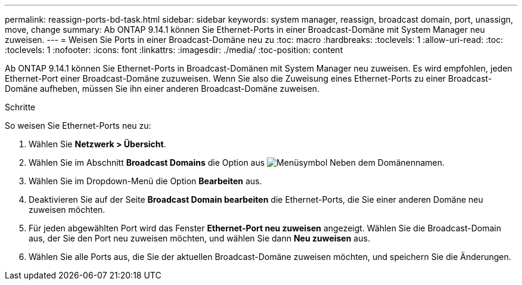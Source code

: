 ---
permalink: reassign-ports-bd-task.html 
sidebar: sidebar 
keywords: system manager, reassign, broadcast domain, port, unassign, move, change 
summary: Ab ONTAP 9.14.1 können Sie Ethernet-Ports in einer Broadcast-Domäne mit System Manager neu zuweisen. 
---
= Weisen Sie Ports in einer Broadcast-Domäne neu zu
:toc: macro
:hardbreaks:
:toclevels: 1
:allow-uri-read: 
:toc: 
:toclevels: 1
:nofooter: 
:icons: font
:linkattrs: 
:imagesdir: ./media/
:toc-position: content


[role="lead"]
Ab ONTAP 9.14.1 können Sie Ethernet-Ports in Broadcast-Domänen mit System Manager neu zuweisen. Es wird empfohlen, jeden Ethernet-Port einer Broadcast-Domäne zuzuweisen.  Wenn Sie also die Zuweisung eines Ethernet-Ports zu einer Broadcast-Domäne aufheben, müssen Sie ihn einer anderen Broadcast-Domäne zuweisen.

.Schritte
So weisen Sie Ethernet-Ports neu zu:

. Wählen Sie *Netzwerk > Übersicht*.
. Wählen Sie im Abschnitt *Broadcast Domains* die Option aus image:icon_kabob.gif["Menüsymbol"] Neben dem Domänennamen.
. Wählen Sie im Dropdown-Menü die Option *Bearbeiten* aus.
. Deaktivieren Sie auf der Seite *Broadcast Domain bearbeiten* die Ethernet-Ports, die Sie einer anderen Domäne neu zuweisen möchten.
. Für jeden abgewählten Port wird das Fenster *Ethernet-Port neu zuweisen* angezeigt. Wählen Sie die Broadcast-Domain aus, der Sie den Port neu zuweisen möchten, und wählen Sie dann *Neu zuweisen* aus.
. Wählen Sie alle Ports aus, die Sie der aktuellen Broadcast-Domäne zuweisen möchten, und speichern Sie die Änderungen.

